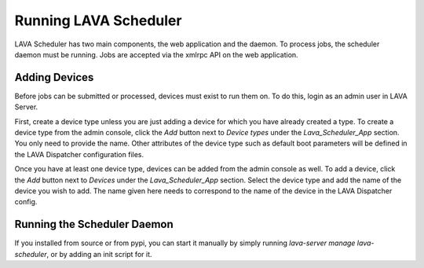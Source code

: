 Running LAVA Scheduler
^^^^^^^^^^^^^^^^^^^^^^

LAVA Scheduler has two main components, the web application and the
daemon.  To process jobs, the scheduler daemon must be running.  Jobs
are accepted via the xmlrpc API on the web application.

Adding Devices
**************
Before jobs can be submitted or processed, devices must exist to run
them on.  To do this, login as an admin user in LAVA Server.

First, create a device type unless you are just adding a device for
which you have already created a type.  To create a device type from the
admin console, click the *Add* button next to *Device types* under the
*Lava_Scheduler_App* section.  You only need to provide the name.  Other
attributes of the device type such as default boot parameters will be
defined in the LAVA Dispatcher configuration files.

Once you have at least one device type, devices can be added from the
admin console as well.  To add a device, click the *Add* button next to
*Devices* under the *Lava_Scheduler_App* section.  Select the device
type and add the name of the device you wish to add.  The name given
here needs to correspond to the name of the device in the LAVA
Dispatcher config.

Running the Scheduler Daemon
****************************

If you installed from source or from pypi, you can start it manually
by simply running *lava-server manage lava-scheduler*, or by adding an
init script for it.
